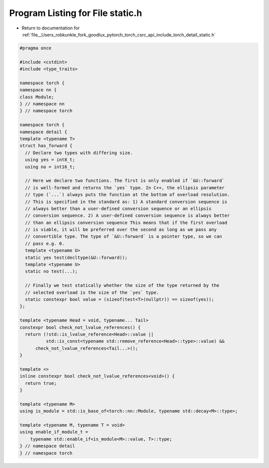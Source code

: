 
.. _program_listing_file__Users_robkunkle_fork_goodlux_pytorch_torch_csrc_api_include_torch_detail_static.h:

Program Listing for File static.h
=================================

- Return to documentation for :ref:`file__Users_robkunkle_fork_goodlux_pytorch_torch_csrc_api_include_torch_detail_static.h`

.. code-block:: cpp

   #pragma once
   
   #include <cstdint>
   #include <type_traits>
   
   namespace torch {
   namespace nn {
   class Module;
   } // namespace nn
   } // namespace torch
   
   namespace torch {
   namespace detail {
   template <typename T>
   struct has_forward {
     // Declare two types with differing size.
     using yes = int8_t;
     using no = int16_t;
   
     // Here we declare two functions. The first is only enabled if `&U::forward`
     // is well-formed and returns the `yes` type. In C++, the ellipsis parameter
     // type (`...`) always puts the function at the bottom of overload resolution.
     // This is specified in the standard as: 1) A standard conversion sequence is
     // always better than a user-defined conversion sequence or an ellipsis
     // conversion sequence. 2) A user-defined conversion sequence is always better
     // than an ellipsis conversion sequence This means that if the first overload
     // is viable, it will be preferred over the second as long as we pass any
     // convertible type. The type of `&U::forward` is a pointer type, so we can
     // pass e.g. 0.
     template <typename U>
     static yes test(decltype(&U::forward));
     template <typename U>
     static no test(...);
   
     // Finally we test statically whether the size of the type returned by the
     // selected overload is the size of the `yes` type.
     static constexpr bool value = (sizeof(test<T>(nullptr)) == sizeof(yes));
   };
   
   template <typename Head = void, typename... Tail>
   constexpr bool check_not_lvalue_references() {
     return (!std::is_lvalue_reference<Head>::value ||
             std::is_const<typename std::remove_reference<Head>::type>::value) &&
         check_not_lvalue_references<Tail...>();
   }
   
   template <>
   inline constexpr bool check_not_lvalue_references<void>() {
     return true;
   }
   
   template <typename M>
   using is_module = std::is_base_of<torch::nn::Module, typename std::decay<M>::type>;
   
   template <typename M, typename T = void>
   using enable_if_module_t =
       typename std::enable_if<is_module<M>::value, T>::type;
   } // namespace detail
   } // namespace torch

